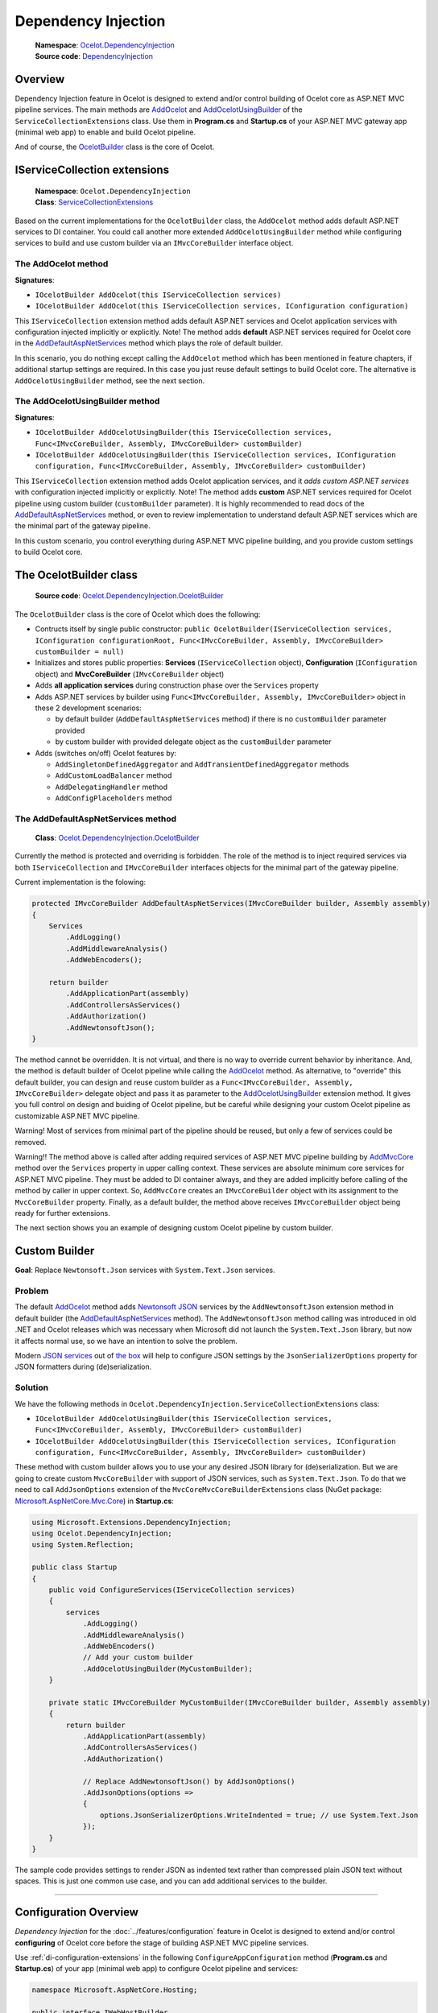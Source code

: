 Dependency Injection
====================

    | **Namespace**: `Ocelot.DependencyInjection <https://github.com/search?q=repo%3AThreeMammals%2FOcelot+namespace+Ocelot.DependencyInjection&type=code>`_
    | **Source code**: `DependencyInjection <https://github.com/ThreeMammals/Ocelot/tree/develop/src/Ocelot/DependencyInjection>`_

Overview
--------

Dependency Injection feature in Ocelot is designed to extend and/or control building of Ocelot core as ASP.NET MVC pipeline services.
The main methods are `AddOcelot <#the-addocelot-method>`_ and `AddOcelotUsingBuilder <#the-addocelotusingbuilder-method>`_ of the ``ServiceCollectionExtensions`` class.
Use them in **Program.cs** and **Startup.cs** of your ASP.NET MVC gateway app (minimal web app) to enable and build Ocelot pipeline.

And of course, the `OcelotBuilder <#the-ocelotbuilder-class>`_ class is the core of Ocelot.

IServiceCollection extensions
-----------------------------

    | **Namespace**: ``Ocelot.DependencyInjection``
    | **Class**: `ServiceCollectionExtensions <https://github.com/ThreeMammals/Ocelot/blob/develop/src/Ocelot/DependencyInjection/ServiceCollectionExtensions.cs>`_

Based on the current implementations for the ``OcelotBuilder`` class, the ``AddOcelot`` method adds default ASP.NET services to DI container.
You could call another more extended ``AddOcelotUsingBuilder`` method while configuring services to build and use custom builder via an ``IMvcCoreBuilder`` interface object.

The AddOcelot method
^^^^^^^^^^^^^^^^^^^^

**Signatures**:

* ``IOcelotBuilder AddOcelot(this IServiceCollection services)``
* ``IOcelotBuilder AddOcelot(this IServiceCollection services, IConfiguration configuration)``

This ``IServiceCollection`` extension method adds default ASP.NET services and Ocelot application services with configuration injected implicitly or explicitly.
Note! The method adds **default** ASP.NET services required for Ocelot core in the `AddDefaultAspNetServices <#the-adddefaultaspnetservices-method>`_ method which plays the role of default builder.

In this scenario, you do nothing except calling the ``AddOcelot`` method which has been mentioned in feature chapters, if additional startup settings are required.
In this case you just reuse default settings to build Ocelot core. The alternative is ``AddOcelotUsingBuilder`` method, see the next section.

The AddOcelotUsingBuilder method
^^^^^^^^^^^^^^^^^^^^^^^^^^^^^^^^

**Signatures**:

* ``IOcelotBuilder AddOcelotUsingBuilder(this IServiceCollection services, Func<IMvcCoreBuilder, Assembly, IMvcCoreBuilder> customBuilder)``
* ``IOcelotBuilder AddOcelotUsingBuilder(this IServiceCollection services, IConfiguration configuration, Func<IMvcCoreBuilder, Assembly, IMvcCoreBuilder> customBuilder)``

This ``IServiceCollection`` extension method adds Ocelot application services, and it *adds custom ASP.NET services* with configuration injected implicitly or explicitly.
Note! The method adds **custom** ASP.NET services required for Ocelot pipeline using custom builder (``customBuilder`` parameter).
It is highly recommended to read docs of the `AddDefaultAspNetServices <#the-adddefaultaspnetservices-method>`_ method, 
or even to review implementation to understand default ASP.NET services which are the minimal part of the gateway pipeline. 

In this custom scenario, you control everything during ASP.NET MVC pipeline building, and you provide custom settings to build Ocelot core.

The OcelotBuilder class
-----------------------

    **Source code**: `Ocelot.DependencyInjection.OcelotBuilder <https://github.com/ThreeMammals/Ocelot/blob/develop/src/Ocelot/DependencyInjection/OcelotBuilder.cs>`_

The ``OcelotBuilder`` class is the core of Ocelot which does the following:

- Contructs itself by single public constructor:
  ``public OcelotBuilder(IServiceCollection services, IConfiguration configurationRoot, Func<IMvcCoreBuilder, Assembly, IMvcCoreBuilder> customBuilder = null)``
- Initializes and stores public properties: **Services** (``IServiceCollection`` object), **Configuration** (``IConfiguration`` object) and **MvcCoreBuilder** (``IMvcCoreBuilder`` object)
- Adds **all application services** during construction phase over the ``Services`` property
- Adds ASP.NET services by builder using ``Func<IMvcCoreBuilder, Assembly, IMvcCoreBuilder>`` object in these 2 development scenarios:

  * by default builder (``AddDefaultAspNetServices`` method) if there is no ``customBuilder`` parameter provided
  * by custom builder with provided delegate object as the ``customBuilder`` parameter

- Adds (switches on/off) Ocelot features by:

  * ``AddSingletonDefinedAggregator`` and ``AddTransientDefinedAggregator`` methods
  * ``AddCustomLoadBalancer`` method
  * ``AddDelegatingHandler`` method
  * ``AddConfigPlaceholders`` method

The AddDefaultAspNetServices method
^^^^^^^^^^^^^^^^^^^^^^^^^^^^^^^^^^^

    **Class**: `Ocelot.DependencyInjection.OcelotBuilder <https://github.com/ThreeMammals/Ocelot/blob/develop/src/Ocelot/DependencyInjection/OcelotBuilder.cs>`_

Currently the method is protected and overriding is forbidden.
The role of the method is to inject required services via both ``IServiceCollection`` and ``IMvcCoreBuilder`` interfaces objects for the minimal part of the gateway pipeline.

Current implementation is the folowing:

.. code-block:: csharp

        protected IMvcCoreBuilder AddDefaultAspNetServices(IMvcCoreBuilder builder, Assembly assembly)
        {
            Services
                .AddLogging()
                .AddMiddlewareAnalysis()
                .AddWebEncoders();

            return builder
                .AddApplicationPart(assembly)
                .AddControllersAsServices()
                .AddAuthorization()
                .AddNewtonsoftJson();
        }

The method cannot be overridden. It is not virtual, and there is no way to override current behavior by inheritance.
And, the method is default builder of Ocelot pipeline while calling the `AddOcelot <#the-addocelot-method>`_ method.
As alternative, to "override" this default builder, you can design and reuse custom builder as a ``Func<IMvcCoreBuilder, Assembly, IMvcCoreBuilder>`` delegate object 
and pass it as parameter to the `AddOcelotUsingBuilder <#the-addocelotusingbuilder-method>`_ extension method.
It gives you full control on design and buiding of Ocelot pipeline, but be careful while designing your custom Ocelot pipeline as customizable ASP.NET MVC pipeline.

Warning! Most of services from minimal part of the pipeline should be reused, but only a few of services could be removed.

Warning!! The method above is called after adding required services of ASP.NET MVC pipeline building by 
`AddMvcCore <https://learn.microsoft.com/en-us/dotnet/api/microsoft.extensions.dependencyinjection.mvccoreservicecollectionextensions.addmvccore>`_ method 
over the ``Services`` property in upper calling context. These services are absolute minimum core services for ASP.NET MVC pipeline.
They must be added to DI container always, and they are added implicitly before calling of the method by caller in upper context.
So, ``AddMvcCore`` creates an ``IMvcCoreBuilder`` object with its assignment to the ``MvcCoreBuilder`` property.
Finally, as a default builder, the method above receives ``IMvcCoreBuilder`` object being ready for further extensions.

The next section shows you an example of designing custom Ocelot pipeline by custom builder.

Custom Builder
--------------

**Goal**: Replace ``Newtonsoft.Json`` services with ``System.Text.Json`` services.

Problem
^^^^^^^

The default `AddOcelot <#the-addocelot-method>`_ method adds 
`Newtonsoft JSON <https://learn.microsoft.com/en-us/dotnet/api/microsoft.extensions.dependencyinjection.newtonsoftjsonmvccorebuilderextensions.addnewtonsoftjson>`_ services 
by the ``AddNewtonsoftJson`` extension method in default builder (the `AddDefaultAspNetServices <#the-adddefaultaspnetservices-method>`_ method). 
The ``AddNewtonsoftJson`` method calling was introduced in old .NET and Ocelot releases which was necessary when Microsoft did not launch the ``System.Text.Json`` library, 
but now it affects normal use, so we have an intention to solve the problem.

Modern `JSON services <https://learn.microsoft.com/en-us/dotnet/api/microsoft.extensions.dependencyinjection.mvccoremvccorebuilderextensions.addjsonoptions>`_ 
out of `the box <https://learn.microsoft.com/en-us/dotnet/api/microsoft.extensions.dependencyinjection.mvccoremvccorebuilderextensions>`_
will help to configure JSON settings by the ``JsonSerializerOptions`` property for JSON formatters during (de)serialization.

Solution
^^^^^^^^

We have the following methods in ``Ocelot.DependencyInjection.ServiceCollectionExtensions`` class:

- ``IOcelotBuilder AddOcelotUsingBuilder(this IServiceCollection services, Func<IMvcCoreBuilder, Assembly, IMvcCoreBuilder> customBuilder)``
- ``IOcelotBuilder AddOcelotUsingBuilder(this IServiceCollection services, IConfiguration configuration, Func<IMvcCoreBuilder, Assembly, IMvcCoreBuilder> customBuilder)``

These method with custom builder allows you to use your any desired JSON library for (de)serialization.
But we are going to create custom ``MvcCoreBuilder`` with support of JSON services, such as ``System.Text.Json``.
To do that we need to call ``AddJsonOptions`` extension of the ``MvcCoreMvcCoreBuilderExtensions`` class 
(NuGet package: `Microsoft.AspNetCore.Mvc.Core <https://www.nuget.org/packages/Microsoft.AspNetCore.Mvc.Core/>`_) in **Startup.cs**:

.. code-block:: csharp

    using Microsoft.Extensions.DependencyInjection;
    using Ocelot.DependencyInjection;
    using System.Reflection;
    
    public class Startup
    {
        public void ConfigureServices(IServiceCollection services)
        {
            services
                .AddLogging()
                .AddMiddlewareAnalysis()
                .AddWebEncoders()
                // Add your custom builder
                .AddOcelotUsingBuilder(MyCustomBuilder);
        }

        private static IMvcCoreBuilder MyCustomBuilder(IMvcCoreBuilder builder, Assembly assembly)
        {
            return builder
                .AddApplicationPart(assembly)
                .AddControllersAsServices()
                .AddAuthorization()

                // Replace AddNewtonsoftJson() by AddJsonOptions()
                .AddJsonOptions(options =>
                {
                    options.JsonSerializerOptions.WriteIndented = true; // use System.Text.Json
                });
        }
    }

The sample code provides settings to render JSON as indented text rather than compressed plain JSON text without spaces.
This is just one common use case, and you can add additional services to the builder.

------------------------------------------------------------------

.. _di-configuration-overview:

Configuration Overview
----------------------

*Dependency Injection* for the :doc:`../features/configuration` feature in Ocelot is designed to extend and/or control **configuring** of Ocelot core before the stage of building ASP.NET MVC pipeline services.

Use :ref:`di-configuration-extensions` in the following ``ConfigureAppConfiguration`` method (**Program.cs** and **Startup.cs**) of your app (minimal web app) to configure Ocelot pipeline and services:

.. code-block:: csharp

    namespace Microsoft.AspNetCore.Hosting;

    public interface IWebHostBuilder
    {
        IWebHostBuilder ConfigureAppConfiguration(Action<WebHostBuilderContext, IConfigurationBuilder> configureDelegate);
    }

.. _di-configuration-extensions:

IConfigurationBuilder extensions
--------------------------------

    | **Namespace**: ``Ocelot.DependencyInjection``
    | **Class**: `ConfigurationBuilderExtensions`_

The main one is the :ref:`di-configuration-addocelot` of the `ConfigurationBuilderExtensions`_ class, which has a list of overloaded versions with corresponding signatures.

The purpose of the method is to prepare everything before actually configuring with native extensions:
merge partial JSON files, select a merge type to save the merged JSON configuration data ``ToFile`` or ``ToMemory``,
and finally call the following native ``IConfigurationBuilder`` framework extensions:

* ``AddJsonFile`` finally adds primary configuration file (aka `ocelot.json`_) after the merge stage writing the file back **to the file system** using the ``ToFile`` merge type option, which is implicitly the default.
* ``AddJsonStream`` finally adds the JSON data of the primary configuration file as a UTF-8 stream after the merge stage **into memory** using the ``ToMemory`` merge type option.

.. _di-configuration-addocelot:

AddOcelot method
^^^^^^^^^^^^^^^^

**Signatures** of the most common versions:

.. code-block:: csharp

    IConfigurationBuilder AddOcelot(this IConfigurationBuilder builder, IWebHostEnvironment env);
    IConfigurationBuilder AddOcelot(this IConfigurationBuilder builder, string folder, IWebHostEnvironment env);

**Note!** These versions use implicit ``ToFile`` merge type to write `ocelot.json`_ back to a disk and finally they call the ``AddJsonFile`` extension.

**Signatures** of the versions to specify a ``MergeOcelotJson`` option:

.. code-block:: csharp

    IConfigurationBuilder AddOcelot(this IConfigurationBuilder builder, IWebHostEnvironment env, MergeOcelotJson mergeTo,
        string primaryConfigFile = null, string globalConfigFile = null, string environmentConfigFile = null, bool? optional = null, bool? reloadOnChange = null);
    IConfigurationBuilder AddOcelot(this IConfigurationBuilder builder, string folder, IWebHostEnvironment env, MergeOcelotJson mergeTo,
        string primaryConfigFile = null, string globalConfigFile = null, string environmentConfigFile = null, bool? optional = null, bool? reloadOnChange = null);

**Note!** These versions have optional arguments to specify the location of 3 main files that are involved in the merge operation.
In theory, these files can be located anywhere, but in practice it is better to keep the files in one folder.

**Signatures** of the versions to indicate the ``FileConfiguration`` object of a self-created out-of-the-box configuration: [#f1]_

.. code-block:: csharp

    IConfigurationBuilder AddOcelot(this IConfigurationBuilder builder, FileConfiguration fileConfiguration,
        string primaryConfigFile = null, bool? optional = null, bool? reloadOnChange = null);
    IConfigurationBuilder AddOcelot(this IConfigurationBuilder builder, FileConfiguration fileConfiguration, IWebHostEnvironment env, MergeOcelotJson mergeTo,
        string primaryConfigFile = null, string globalConfigFile = null, string environmentConfigFile = null, bool? optional = null, bool? reloadOnChange = null);

| **Note 1**. These versions have optional arguments to specify the location of 3 main files that are involved in the merge operation.
| **Note 2**. Your ``FileConfiguration`` object can be serialized/deserialized to/from anywhere: local or remote storages, Consul KV storage and even a database.
  Please, read more about this super useful feature in PR `1569`_ [#f1]_.

""""

.. [#f1] Dynamic :doc:`../features/configuration` feature was requested in issues `1228`_, `1235`_, and delivered by PR `1569`_ as a part of the version `20.0`_. Since then we extended it in PR `1227`_ and released it as a part of the version `23.2`_.

.. _ConfigurationBuilderExtensions: https://github.com/ThreeMammals/Ocelot/blob/develop/src/Ocelot/DependencyInjection/ConfigurationBuilderExtensions.cs
.. _ocelot.json: https://github.com/ThreeMammals/Ocelot/blob/main/test/Ocelot.ManualTest/ocelot.json
.. _1227: https://github.com/ThreeMammals/Ocelot/pull/1227
.. _1228: https://github.com/ThreeMammals/Ocelot/issues/1228
.. _1235: https://github.com/ThreeMammals/Ocelot/issues/1235
.. _1569: https://github.com/ThreeMammals/Ocelot/pull/1569
.. _20.0: https://github.com/ThreeMammals/Ocelot/releases/tag/20.0.0
.. _23.2: https://github.com/ThreeMammals/Ocelot/releases/tag/23.2.0
